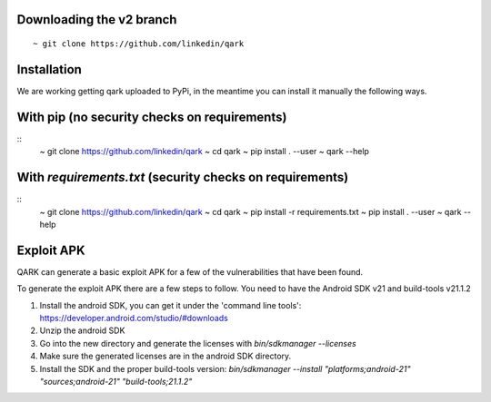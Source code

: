 Downloading the v2 branch
#########################
::

  ~ git clone https://github.com/linkedin/qark


Installation
############
We are working getting qark uploaded to PyPi, in the meantime you can install it manually the following ways.


With pip (no security checks on requirements)
#############################################
::
  ~ git clone https://github.com/linkedin/qark
  ~ cd qark
  ~ pip install . --user
  ~ qark --help


With `requirements.txt` (security checks on requirements)
#########################################################

::
  ~ git clone https://github.com/linkedin/qark
  ~ cd qark
  ~ pip install -r requirements.txt
  ~ pip install . --user
  ~ qark --help


Exploit APK
###########
QARK can generate a basic exploit APK for a few of the vulnerabilities that have been found.

To generate the exploit APK there are a few steps to follow. You need to have the Android SDK v21 and build-tools v21.1.2

1. Install the android SDK, you can get it under the 'command line tools': https://developer.android.com/studio/#downloads
2. Unzip the android SDK
3. Go into the new directory and generate the licenses with `bin/sdkmanager --licenses`
4. Make sure the generated licenses are in the android SDK directory.
5. Install the SDK and the proper build-tools version: `bin/sdkmanager --install "platforms;android-21" "sources;android-21" "build-tools;21.1.2"`
